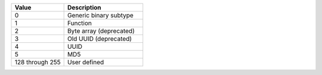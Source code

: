 .. list-table::
   :header-rows: 1
   :widths: 40 60

   * - Value
     - Description

   * - 0
     - Generic binary subtype

   * - 1
     - Function

   * - 2
     - Byte array (deprecated)

   * - 3
     - Old UUID (deprecated)

   * - 4
     - UUID

   * - 5
     - MD5

   * - 128 through 255
     - User defined
